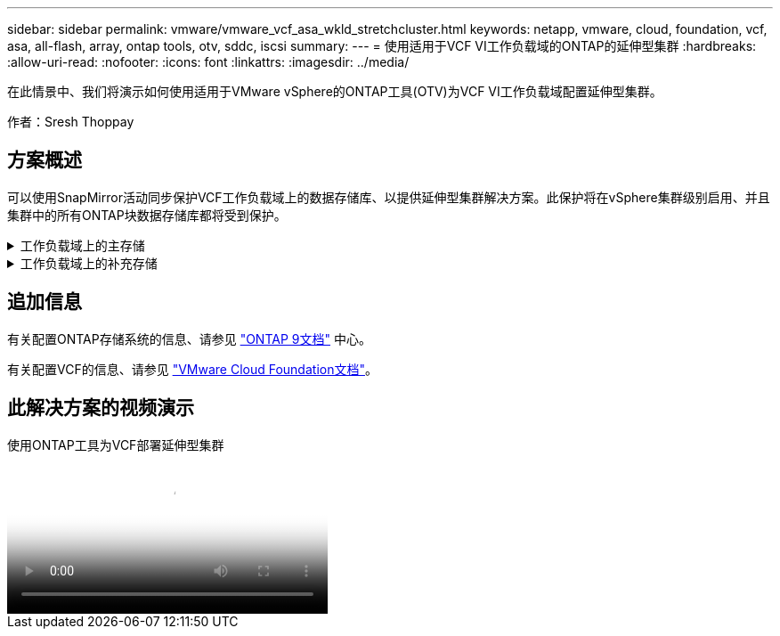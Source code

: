 ---
sidebar: sidebar 
permalink: vmware/vmware_vcf_asa_wkld_stretchcluster.html 
keywords: netapp, vmware, cloud, foundation, vcf, asa, all-flash, array, ontap tools, otv, sddc, iscsi 
summary:  
---
= 使用适用于VCF VI工作负载域的ONTAP的延伸型集群
:hardbreaks:
:allow-uri-read: 
:nofooter: 
:icons: font
:linkattrs: 
:imagesdir: ../media/


[role="lead"]
在此情景中、我们将演示如何使用适用于VMware vSphere的ONTAP工具(OTV)为VCF VI工作负载域配置延伸型集群。

作者：Sresh Thoppay



== 方案概述

可以使用SnapMirror活动同步保护VCF工作负载域上的数据存储库、以提供延伸型集群解决方案。此保护将在vSphere集群级别启用、并且集群中的所有ONTAP块数据存储库都将受到保护。

.工作负载域上的主存储
[%collapsible]
====
可以使用VCF导入工具创建导入工作负载域、也可以使用SDDC管理器进行部署。与导入现有环境相比、使用SDDC管理器进行部署可提供更多的网络选项。

. 在FC上使用VMFS创建工作负载域
. 将工作负载域vCenter注册到ONTAP工具管理器以部署vCenter插件
. 在ONTAP工具上注册存储系统
. 保护vSphere集群



NOTE: 每当集群扩展或缩减时、都需要在ONTAP工具上更新集群的主机集群关系、以指示对源或目标所做的更改。

====
.工作负载域上的补充存储
[%collapsible]
====
工作负载域启动并运行后、可以使用ONTAP工具创建其他数据存储库、从而触发一致性组扩展。


TIP: 如果vSphere集群受到保护、则集群中的所有数据存储库都将受到保护。

====


== 追加信息

有关配置ONTAP存储系统的信息、请参见 link:https://docs.netapp.com/us-en/ontap["ONTAP 9文档"] 中心。

有关配置VCF的信息、请参见 link:https://docs.vmware.com/en/VMware-Cloud-Foundation/index.html["VMware Cloud Foundation文档"]。



== 此解决方案的视频演示

.使用ONTAP工具为VCF部署延伸型集群
video::569a91a9-2679-4414-b6dc-b25d00ff0c5a[panopto,width=360]